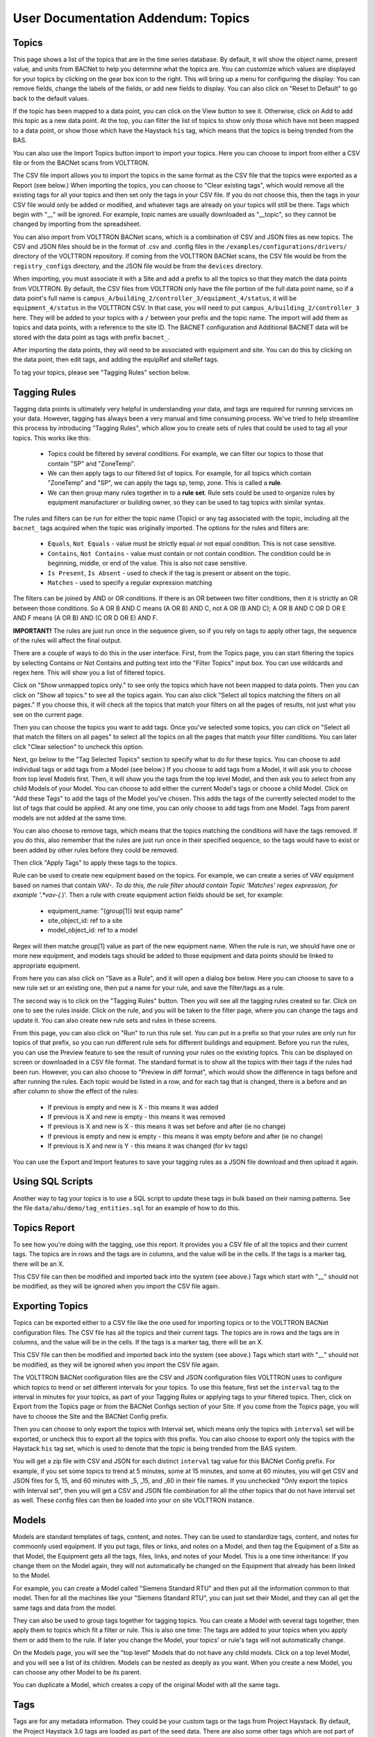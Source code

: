 User Documentation Addendum: Topics
===================================



Topics
-------------

This page shows a list of the topics that are in the time series database.  By default, it will show the object name, present value, and units from BACNet to help you determine what
the topics are.  You can customize which values are displayed for your topics by clicking on the gear box icon to the right.  This will bring up a menu for configuring the display:
You can remove fields, change the labels of the fields, or add new fields to display.  You can also click on "Reset to Default" to go back to the default values.  

If the topic has been mapped to a data point, you can click on the View button to see it.
Otherwise, click on Add to add this topic as a new data point.  At the top, you can filter the list of topics to show only those which have not been mapped to a data point, or show
those which have the Haystack ``his`` tag, which means that the topics is being trended from the BAS. 

You can also use the Import Topics button import to import your topics.  Here you can choose to import from either a CSV file or from the BACNet scans from VOLTTRON.  

The CSV file import allows you to import the topics in the same format as the CSV file that the topics were exported as a Report (see below.)  When importing the topics, you can 
choose to "Clear existing tags", which would remove all the existing tags for all your topics and then set only the tags in your CSV file.  If you do not choose this, then
the tags in your CSV file would only be added or modified, and whatever tags are already on your topics will still be there.  Tags which begin with "__" will be ignored.  For example,
topic names are usually downloaded as "__topic", so they cannot be changed by importing from the spreadsheet.

You can also import from VOLTTRON BACNet scans, which is a combination of CSV and JSON files as new topics.  The CSV and JSON files should be 
in the format of .csv and .config files in the 
``/examples/configurations/drivers/`` directory of the VOLTTRON repository.  If coming from the VOLTTRON BACNet scans, the CSV file would be from the ``registry_configs`` directory,
and the JSON file would be from the ``devices`` directory.  

When importing, you must associate it with a Site and add a prefix to all the topics so that they match the data points from VOLTTRON.
By default, the CSV files from VOLTTRON only have the file portion of the full data point name, so if a data point's full name is
``campus_A/building_2/controller_3/equipment_4/status``, it will be ``equipment_4/status`` in the VOLTTRON CSV.  In that case, you will need to
put ``campus_A/building_2/controller_3`` here.  
They will be added to your topics with a ``/`` between your prefix and the topic name.  
The import will add them as topics and data points, with a reference to the site ID.  The BACNET configuration and Additional BACNET data will be stored with the data point as tags with
prefix ``bacnet_``.  

After importing the data points, they will need to be associated with equipment and site.  You can do this by clicking on the data point, then edit tags, and adding the equipRef
and siteRef tags.  

To tag your topics, please see "Tagging Rules" section below.

Tagging Rules
-------------

Tagging data points is ultimately very helpful in understanding your data, and tags are required for running services on your data.  However, tagging has always been a very manual and time
consuming process.  We've tried to help streamline this process by introducing "Tagging Rules", which allow you to create sets of rules that could be used to tag all your topics.  This works
like this:

 * Topics could be filtered by several conditions.  For example, we can filter our topics to those that contain "SP" and "ZoneTemp".
 * We can then apply tags to our filtered list of topics.  For example, for all topics which contain "ZoneTemp" and "SP", we can apply the tags sp, temp, zone.  This is called a **rule**.
 * We can then group many rules together in to a **rule set**.  Rule sets could be used to organize rules by equipment manufacturer or building owner, so they can be used to tag topics with similar syntax. 

The rules and filters can be run for either the topic name (Topic) or any tag associated with the topic, including all the ``bacnet_`` tags acquired when the topic was originally imported.  
The options for the rules and filters are:

 * ``Equals``, ``Not Equals`` - value must be strictly equal or not equal condition.  This is not case sensitive.
 * ``Contains``, ``Not Contains`` - value must contain or not contain condition.  The condition could be in beginning, middle, or end of the value.  This is also not case sensitive.
 * ``Is Present``, ``Is Absent`` - used to check if the tag is present or absent on the topic.  
 * ``Matches`` - used to specify a regular expression matching

The filters can be joined by AND or OR conditions.  If there is an OR between two filter conditions, then it is strictly an OR between those conditions.  So A OR B AND C means (A OR B) AND C, not
A OR (B AND C); A OR B AND C OR D OR E AND F means (A OR B) AND (C OR D OR E) AND F.

**IMPORTANT!** The rules are just run once in the sequence given, so if you rely on tags to apply other tags, the sequence of the rules will affect the final output.

There are a couple of ways to do this in the user interface.  First, from the Topics page, you can start filtering the topics by selecting Contains or Not Contains and putting text 
into the "Filter Topics" input box.  You can use wildcards and regex here.  This will show you a list of filtered topics.

Click on "Show unmapped topics only." to see only the topics which have not been mapped to data points.  Then you can click on "Show all topics." to see all the topics again.    
You can also click "Select all topics matching the filters on all pages."  If you choose this, it will check all the topics that match your filters on all the pages of results, 
not just what you see on the current page.  

Then you can choose the topics you want to add tags.  Once you've selected some topics, you can click on "Select all that match the filters on all pages" to select
all the topics on all the pages that match your filter conditions.  You can later click "Clear selection" to uncheck this option.

Next, go below to the "Tag Selected Topics" section to specify what to do for these topics.  You can choose to add individual tags or add tags from a Model (see below.)  If you choose to add tags
from a Model, it will ask you to choose from top level Models first.  Then, it will show you the tags from the top level Model, and then ask you to select from any child Models of your Model.
You can choose to add either the current Model's tags or choose a child Model.  Click on "Add these Tags"
to add the tags of the Model you've chosen.  This adds the tags of the currently selected model to the list of tags that could be applied.  
At any one time, you can only choose to add tags from one Model.  Tags from parent models are not added at the same time.  

You can also choose to remove tags, which means that the topics matching the conditions will have the tags removed.  If you do this, also remember that the rules are just run once in their
specified sequence, so the tags would have to exist or been added by other rules before they could be removed. 
 
Then click "Apply Tags" to apply these tags to the topics.

Rule can be used to create new equipment based on the topics.  For example, we can create a series of VAV equipment based on names that contain VAV-*.
To do this, the rule filter should contain Topic 'Matches' regex expression, for example '.*vav-(.*)'.
Then a rule with create equipment action fields should be set, for example:

 * equipment_name: "{group[1]} test equip name"
 * site_object_id: ref to a site
 * model_object_id: ref to a model

Regex will then matche group[1] value as part of the new equipment name.
When the rule is run, we should have one or more new equipment, and models tags should be added to those equipment and data points should be linked to appropriate equipment.

From here you can also click on "Save as a Rule", and it will open a dialog box below.  Here you can choose to save to a new rule set or an existing one, then put a name for your rule, and save
the filter/tags as a rule.  

The second way is to click on the "Tagging Rules" button.  Then you will see all the tagging rules created so far.  Click on one to see the rules inside.  Click on the rule, and you will be taken
to the filter page, where you can change the tags and update it.  You can also create new rule sets and rules in these screens.

From this page, you can also click on "Run" to run this rule set.  You can put in a prefix so that your rules are only run for topics of that prefix, so you can run different rule sets for different
buildings and equipment.  Before you run the rules, you can use the Preview feature to see the result of running your rules on the existing topics.  This can be displayed on screen or downloaded in
a CSV file format.  The standard format is to show all the topics with their tags if the rules had been run.  However, you can also choose to "Preview in diff format", which would show the difference
in tags before and after running the rules.  Each topic would be listed in a row, and for each tag that is changed, there is a before and an after column to show the effect of the rules:

 * If previous is empty and new is X - this means it was added
 * If previous is X and new is empty - this means it was removed
 * If previous is X and new is X - this means it was set before and after (ie no change)
 * If previous is empty and new is empty - this means it was empty before and after (ie no change)
 * If previous is X and new is Y - this means it was changed (for kv tags)

You can use the Export and Import features to save your tagging rules as a JSON file download and then upload it again.

Using SQL Scripts
-----------------

Another way to tag your topics is to use a SQL script to update these tags in bulk based on their naming patterns.  See the file ``data/ahu/demo/tag_entities.sql`` for an example of how to do this. 

Topics Report
-------------

To see how you're doing with the tagging, use this report.  It provides you a CSV file of all the topics and their current tags.  
The topics are in rows and the tags are in columns, and the value will be in the
cells.  If the tags is a marker tag, there will be an X.  

This CSV file can then be modified and imported back into the system (see above.)  Tags which start with "__" should not be modified, as they will be ignored when you import the CSV file again. 

Exporting Topics
----------------

Topics can be exported either to a CSV file like the one used for importing topics or to the VOLTTRON BACNet configuration files.  The CSV file has all the topics and their current tags.  
The topics are in rows and the tags are in columns, and the value will be in the
cells.  If the tags is a marker tag, there will be an X.  

This CSV file can then be modified and imported back into the system (see above.)  Tags which start with "__" should not be modified, as they will be ignored when you import the CSV file again. 

The VOLTTRON BACNet configuration files are the CSV and JSON configuration files VOLTTRON uses to configure which topics to trend or set different intervals for your topics.
To use this feature, first set the ``interval`` tag to the interval in minutes for your topics, as
part of your Tagging Rules or applying tags to your filtered topics.  Then, click on Export from the Topics page or from the BACNet Configs section of your Site.  If you come from
the Topics page, you will have to choose the Site and the BACNet Config prefix.

Then you can
choose to only export the topics with Interval set, which means only the topics with ``interval`` set will be exported, or uncheck this to export all the topics with this prefix.  
You can also choose to export only the topics with the Haystack ``his`` tag set, which is used to denote that the topic is being trended from the BAS system.

You will get a zip file with CSV and JSON for each distinct ``interval`` tag value for this BACNet Config prefix.  For example, if you set some topics to trend at 5 minutes, some at
15 minutes, and some at 60 minutes, you will get CSV and JSON files for 5, 15, and 60 minutes with _5, _15, and _60 in their file names.  If you unchecked "Only export the topics with
Interval set", then you will get a CSV and JSON file combination for all the other topics that do not have interval set as well.  These config files can then be loaded into your 
on site VOLTTRON instance. 

Models
-------------

Models are standard templates of tags, content, and notes.  They can be used to standardize tags, content, and notes for commoonly used equipment.  If you put tags, files or links, and notes 
on a Model, and then tag the Equipment of a Site as that Model, the Equipment gets all the tags, files, links, and notes of your Model.  This is a one time inheritance: If you change them on 
the Model again, they will not automatically be changed on the Equipment that already has been linked to the Model. 

For example, you can create a Model called "Siemens Standard RTU" and then put all
the information common to that model.  Then for all the machines like your "Siemens Standard RTU", you can just set their Model, and they can all get the same tags and data from the model. 

They can also be used to group tags together for tagging topics.  You can create a Model with several tags together, then apply them to topics which fit a filter or rule.  This is also one
time: The tags are added to your topics when you apply them or add them to the rule.  If later you change the Model, your topics' or rule's tags will not automatically change.

On the Models page, you will see the "top level" Models that do not have any child models.  Click on a top level Model, and you will see a list of its children.  Models can be nested as 
deeply as you want.  When you create a new Model, you can choose any other Model to be its parent.

You can duplicate a Model, which creates a copy of the original Model with all the same tags.  

Tags
-------------

Tags are for any metadata information.  They could be your custom tags or the tags from Project Haystack.  By default, the Project Haystack 3.0 tags are loaded as part of the seed data.  There are also
some other tags which are not part of the Haystack standard, but which are useful to opentaps SEAS.  They are loaded from a separate tag seed data file.

For boolean or marker tags, (the entity.kv_tags with type=Bool), a value of 0 in the time series database represents False and anything else represents True.